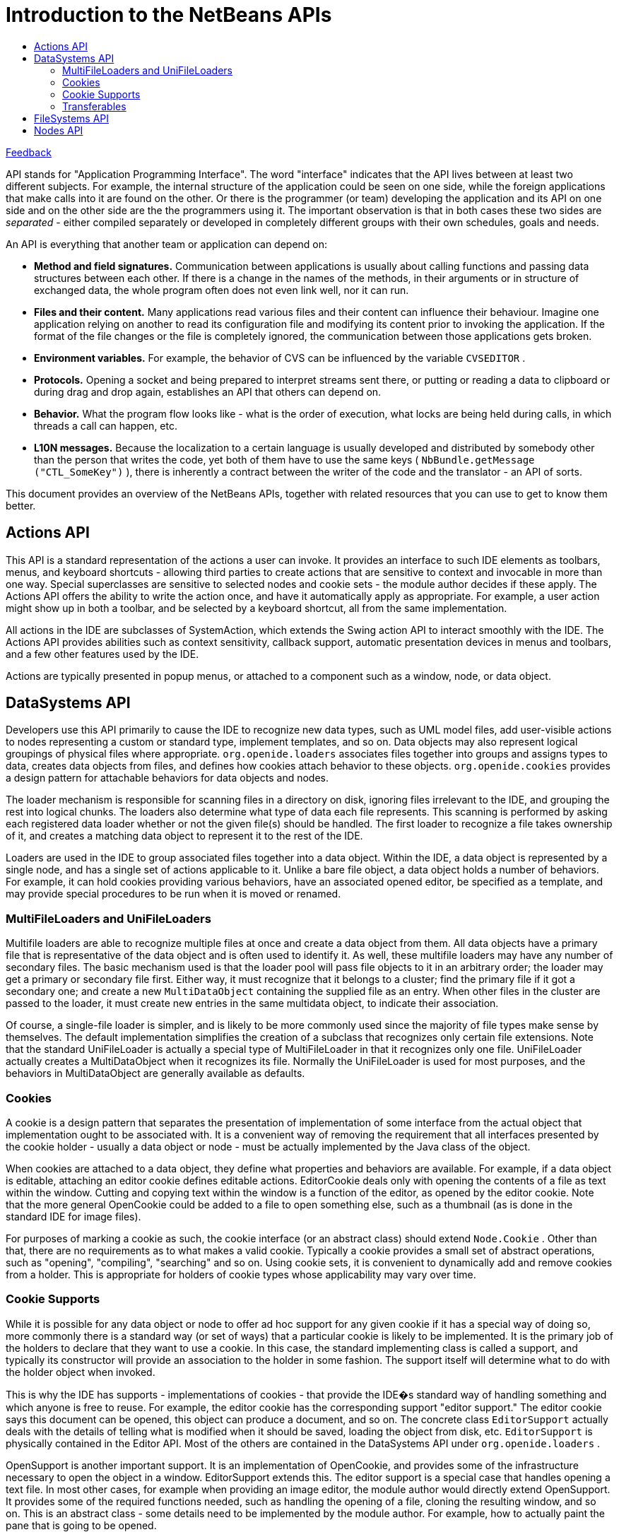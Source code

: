 // 
//     Licensed to the Apache Software Foundation (ASF) under one
//     or more contributor license agreements.  See the NOTICE file
//     distributed with this work for additional information
//     regarding copyright ownership.  The ASF licenses this file
//     to you under the Apache License, Version 2.0 (the
//     "License"); you may not use this file except in compliance
//     with the License.  You may obtain a copy of the License at
// 
//       http://www.apache.org/licenses/LICENSE-2.0
// 
//     Unless required by applicable law or agreed to in writing,
//     software distributed under the License is distributed on an
//     "AS IS" BASIS, WITHOUT WARRANTIES OR CONDITIONS OF ANY
//     KIND, either express or implied.  See the License for the
//     specific language governing permissions and limitations
//     under the License.
//

= Introduction to the NetBeans APIs
:jbake-type: platform-tutorial
:jbake-tags: tutorials 
:markup-in-source: verbatim,quotes,macros
:jbake-status: published
:syntax: true
:source-highlighter: pygments
:toc: left
:toc-title:
:icons: font
:experimental:
:description: Introduction to the NetBeans APIs - Apache NetBeans
:keywords: Apache NetBeans Platform, Platform Tutorials, Introduction to the NetBeans APIs

link:mailto:dev@netbeans.apache.org?subject=Feedback:%20NetBeans%20IDE%20Introduction%20to%20NetBeans%20APIs[Feedback]

API stands for "Application Programming Interface". The word "interface" indicates that the API lives between at least two different subjects. For example, the internal structure of the application could be seen on one side, while the foreign applications that make calls into it are found on the other. Or there is the programmer (or team) developing the application and its API on one side and on the other side are the the programmers using it. The important observation is that in both cases these two sides are _separated_ - either compiled separately or developed in completely different groups with their own schedules, goals and needs.

An API is everything that another team or application can depend on:

* *Method and field signatures.* Communication between applications is usually about calling functions and passing data structures between each other. If there is a change in the names of the methods, in their arguments or in structure of exchanged data, the whole program often does not even link well, nor it can run.

* *Files and their content.* Many applications read various files and their content can influence their behaviour. Imagine one application relying on another to read its configuration file and modifying its content prior to invoking the application. If the format of the file changes or the file is completely ignored, the communication between those applications gets broken.

* *Environment variables.* For example, the behavior of CVS can be influenced by the variable  ``CVSEDITOR`` .

* *Protocols.* Opening a socket and being prepared to interpret streams sent there, or putting or reading a data to clipboard or during drag and drop again, establishes an API that others can depend on.

* *Behavior.* What the program flow looks like - what is the order of execution, what locks are being held during calls, in which threads a call can happen, etc.

* *L10N messages.* Because the localization to a certain language is usually developed and distributed by somebody other than the person that writes the code, yet both of them have to use the same keys ( ``NbBundle.getMessage ("CTL_SomeKey")`` ), there is inherently a contract between the writer of the code and the translator - an API of sorts.

This document provides an overview of the NetBeans APIs, together with related resources that you can use to get to know them better.


== Actions API

This API is a standard representation of the actions a user can invoke. It provides an interface to such IDE elements as toolbars, menus, and keyboard shortcuts - allowing third parties to create actions that are sensitive to context and invocable in more than one way. Special superclasses are sensitive to selected nodes and cookie sets - the module author decides if these apply. The Actions API offers the ability to write the action once, and have it automatically apply as appropriate. For example, a user action might show up in both a toolbar, and be selected by a keyboard shortcut, all from the same implementation.

All actions in the IDE are subclasses of SystemAction, which extends the Swing action API to interact smoothly with the IDE. The Actions API provides abilities such as context sensitivity, callback support, automatic presentation devices in menus and toolbars, and a few other features used by the IDE.

Actions are typically presented in popup menus, or attached to a component such as a window, node, or data object.



== DataSystems API

Developers use this API primarily to cause the IDE to recognize new data types, such as UML model files, add user-visible actions to nodes representing a custom or standard type, implement templates, and so on. Data objects may also represent logical groupings of physical files where appropriate.  ``org.openide.loaders``  associates files together into groups and assigns types to data, creates data objects from files, and defines how cookies attach behavior to these objects.  ``org.openide.cookies``  provides a design pattern for attachable behaviors for data objects and nodes.

The loader mechanism is responsible for scanning files in a directory on disk, ignoring files irrelevant to the IDE, and grouping the rest into logical chunks. The loaders also determine what type of data each file represents. This scanning is performed by asking each registered data loader whether or not the given file(s) should be handled. The first loader to recognize a file takes ownership of it, and creates a matching data object to represent it to the rest of the IDE.

Loaders are used in the IDE to group associated files together into a data object. Within the IDE, a data object is represented by a single node, and has a single set of actions applicable to it. Unlike a bare file object, a data object holds a number of behaviors. For example, it can hold cookies providing various behaviors, have an associated opened editor, be specified as a template, and may provide special procedures to be run when it is moved or renamed.


=== MultiFileLoaders and UniFileLoaders

Multifile loaders are able to recognize multiple files at once and create a data object from them. All data objects have a primary file that is representative of the data object and is often used to identify it. As well, these multifile loaders may have any number of secondary files. The basic mechanism used is that the loader pool will pass file objects to it in an arbitrary order; the loader may get a primary or secondary file first. Either way, it must recognize that it belongs to a cluster; find the primary file if it got a secondary one; and create a new  ``MultiDataObject``  containing the supplied file as an entry. When other files in the cluster are passed to the loader, it must create new entries in the same multidata object, to indicate their association.

Of course, a single-file loader is simpler, and is likely to be more commonly used since the majority of file types make sense by themselves. The default implementation simplifies the creation of a subclass that recognizes only certain file extensions. Note that the standard UniFileLoader is actually a special type of MultiFileLoader in that it recognizes only one file. UniFileLoader actually creates a MultiDataObject when it recognizes its file. Normally the UniFileLoader is used for most purposes, and the behaviors in MultiDataObject are generally available as defaults.


=== Cookies

A cookie is a design pattern that separates the presentation of implementation of some interface from the actual object that implementation ought to be associated with. It is a convenient way of removing the requirement that all interfaces presented by the cookie holder - usually a data object or node - must be actually implemented by the Java class of the object.

When cookies are attached to a data object, they define what properties and behaviors are available. For example, if a data object is editable, attaching an editor cookie defines editable actions. EditorCookie deals only with opening the contents of a file as text within the window. Cutting and copying text within the window is a function of the editor, as opened by the editor cookie. Note that the more general OpenCookie could be added to a file to open something else, such as a thumbnail (as is done in the standard IDE for image files).

For purposes of marking a cookie as such, the cookie interface (or an abstract class) should extend  ``Node.Cookie`` . Other than that, there are no requirements as to what makes a valid cookie. Typically a cookie provides a small set of abstract operations, such as "opening", "compiling", "searching" and so on. Using cookie sets, it is convenient to dynamically add and remove cookies from a holder. This is appropriate for holders of cookie types whose applicability may vary over time.


=== Cookie Supports

While it is possible for any data object or node to offer ad hoc support for any given cookie if it has a special way of doing so, more commonly there is a standard way (or set of ways) that a particular cookie is likely to be implemented. It is the primary job of the holders to declare that they want to use a cookie. In this case, the standard implementing class is called a support, and typically its constructor will provide an association to the holder in some fashion. The support itself will determine what to do with the holder object when invoked.

This is why the IDE has supports - implementations of cookies - that provide the IDE�s standard way of handling something and which anyone is free to reuse. For example, the editor cookie has the corresponding support "editor support." The editor cookie says this document can be opened, this object can produce a document, and so on. The concrete class  ``EditorSupport``  actually deals with the details of telling what is modified when it should be saved, loading the object from disk, etc.  ``EditorSupport``  is physically contained in the Editor API. Most of the others are contained in the DataSystems API under  ``org.openide.loaders`` .

OpenSupport is another important support. It is an implementation of OpenCookie, and provides some of the infrastructure necessary to open the object in a window. EditorSupport extends this. The editor support is a special case that handles opening a text file. In most other cases, for example when providing an image editor, the module author would directly extend OpenSupport. It provides some of the required functions needed, such as handling the opening of a file, cloning the resulting window, and so on. This is an abstract class - some details need to be implemented by the module author. For example, how to actually paint the pane that is going to be opened.

Supports and cookies typically are paired off in this manner. The outer API uses cookies in a high-level, nonspecific way, while the inner API (which is comprised of the supports) is a concrete, useful implementation. If the support does what is needs, extra code is not required. If the supports do not know what is needed, the cookie may be implemented any way that obtains the desired control.

Most of the standard cookies exist in the org.openide.cookies package. Many of these have standard supports as well, frequently in org.openide.loaders. Using the Javadoc, the most efficient way to find cookies and supports is to look at Node.Cookie and browse the subinterfaces for implementing classes, which are usually supports.


=== Transferables

org.openide.util.datatransfer is often grouped in the DataSystems API. This class is an extension of things that are already in the core Java platform API. The basic system of Java data transfer offers cut, copy, paste, drag-and-drop, clipboards - everything typically used in authoring modules and applications.

Extended transferables contain many classes. One special edition makes it easy to support different types of data flavors at once. A data flavor is defined by the Java specification as a type of data that can be can transferred - a string of text, file, or image. Also, there is a provision for transferring a cluster of objects such as multiple strings of text at once. An automatic clipboard converter, installed only by the manifest, converts one flavor to another. It acts as a middleman between the thing that is producing the data and the thing that is using it. Cutting, copying, pasting, and dragging nodes between two parent nodes is supported. The module author can cut a node in the Explorer, select another node that can accept children, and paste. Both the source and the target may arbitrarily add extra behavior by this operation.

Copying and pasting with the IDE is very configurable and flexible. It is not necessary that both sides actually be nodes - if you write a node, you can enable copying it as a text string. For example, if there is a RMI connection in the RMI module, selecting that node in the runtime tab, copying, moving to the Editor and selecting paste, will insert the code to re-create the connection in an application. This process is bi-directional. To produce a new child node, text can be selected from within the editor and pasted onto a node, though it is up to the developer to create the appropriate working code for this.



== FileSystems API

This API represents an abstraction of the file system in the IDE. It is made up of objects and classes that represent files, and is used to display files and directories. It can also display the file entries contained in JAR and ZIP archives, and contains full capabilities for version control support.

The FileSystems API permits module authors to access files in a uniform manner. For example, you may access a file and be unaware of whether a file you are using is stored on local disk in the user's repository, in an auxiliary directory, or in a JAR archive. Alternately, you may have reason to implement a custom file system. For example, a vendor tool being integrated into the IDE may handle its own local or remote storage of files in a special fashion; using this API, the rest of the IDE will be able to seamlessly work with your files.

The FileSystems API is used only to manipulate files on disk - or whatever storage mechanism a file system may use - and makes no reference to the nature of their contents nor how they are being used elsewhere in the IDE - beyond whether or not they are locked. From the perspective of this API, all files consist of byte streams (albeit with MIME types).



== Nodes API

The Nodes API controls the usage and creation of nodes, which are a variant of JavaBeans that may have adjustable property sets. The Nodes API also provides cookies and actions. The functionality in the Nodes API includes operations such as browsing of nodes; cut, copy, paste, and reordering; display characteristics, both icon and available properties; and actions that may be taken on the node, such as in a context menu. A rich API deals with children of nodes, and access to changes of information is provided. Using the Nodes API:

* The icon for a node can be defined, including the display name, behavior on a rename attempt, copy, drag, and so on. There is also a pop-up dialog customizer.

* Properties may be displayed as shown in the property sheet. Every node can define what properties to present.

Each data object can designate a single node to represent it. For example, a Java source file node displays the source name and properties, as well as configured items on the execution tab. The interaction of the node to the DataSystems API is responsible for all these capabilities and representations. Nodes are not static data - they are live components of the IDE. So actions taken in one part of the system will frequently cause open Explorer views to refresh to display the new node structure. For example, typing in a new method in a class, after a moment�s delay to reparse, will cause a new method node to appear in the tree for that class (if it was already expanded). A node is an extension to the JavaBeans concept, adding some features that were necessary for the full functioning of the IDE:

* Full hierarchy support, including special support for various kinds of child containment policies.

* Actions and other IDE-specific interfaces are placed as direct Java technologylevel API requirements - casts or introspection are not needed to determine their availability.

* Certain basic operations on nodes, such as creating a serializable form of the node, or cut-and-paste support, are implemented as an abstract base class. Concrete subclasses then provide the easiest and most common implementations of these operations.


